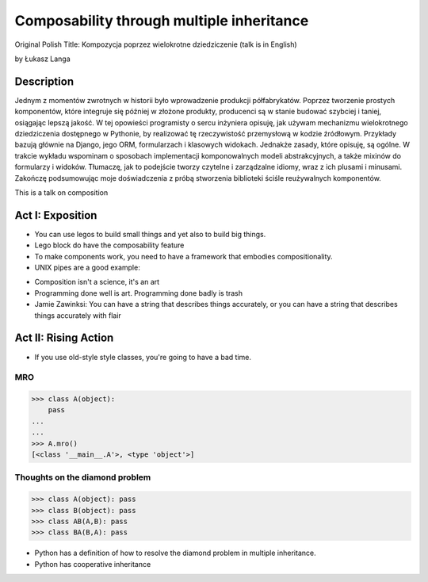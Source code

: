 ==========================================
Composability through multiple inheritance
==========================================

Original Polish Title: Kompozycja poprzez wielokrotne dziedziczenie (talk is in English)

by Łukasz Langa

Description
============

Jednym z momentów zwrotnych w historii było wprowadzenie produkcji półfabrykatów. Poprzez tworzenie prostych komponentów, które integruje się później w złożone produkty, producenci są w stanie budować szybciej i taniej, osiągając lepszą jakość. W tej opowieści programisty o sercu inżyniera opisuję, jak używam mechanizmu wielokrotnego dziedziczenia dostępnego w Pythonie, by realizować tę rzeczywistość przemysłową w kodzie źródłowym. Przykłady bazują głównie na Django, jego ORM, formularzach i klasowych widokach. Jednakże zasady, które opisuję, są ogólne. W trakcie wykładu wspominam o sposobach implementacji komponowalnych modeli abstrakcyjnych, a także mixinów do formularzy i widoków. Tłumaczę, jak to podejście tworzy czytelne i zarządzalne idiomy, wraz z ich plusami i minusami. Zakończę podsumowując moje doświadczenia z próbą stworzenia biblioteki ściśle reużywalnych komponentów.

This is a talk on composition

Act I: Exposition
====================

* You can use legos to build small things and yet also to build big things.
* Lego block do have the composability feature
* To make components work, you need to have a framework that embodies compositionality.
* UNIX pipes are a good example:

.. code-block: bash

    $ ps aux | grep celery | grep -v grep | ...
    
* Composition isn't a science, it's an art    
* Programming done well is art. Programming done badly is trash
* Jamie Zawinksi: You can have a string that describes things accurately, or you can have a string that describes things accurately with flair

Act II: Rising Action
======================

* If you use old-style style classes, you're going to have a bad time.

MRO
----

.. code-block:: python

    >>> class A(object):
        pass
    ...
    ...
    >>> A.mro()
    [<class '__main__.A'>, <type 'object'>]
    
Thoughts on the diamond problem
------------------------------------

.. code-block:: python

    >>> class A(object): pass
    >>> class B(object): pass    
    >>> class AB(A,B): pass        
    >>> class BA(B,A): pass     

* Python has a definition of how to resolve the diamond problem in multiple inheritance.
* Python has cooperative inheritance